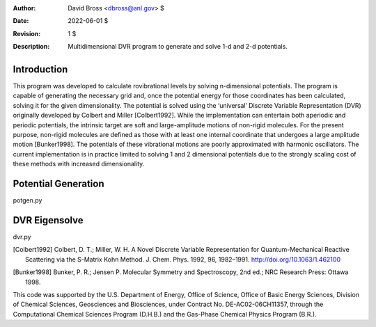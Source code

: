 :Author: David Bross <dbross@anl.gov> $
:Date: 2022-06-01 $
:Revision: 1 $
:Description: Multidimensional DVR program to generate and solve 1-d and 2-d potentials.

Introduction
************
This program was developed to calculate rovibrational levels by solving n-dimensional potentials. The program is capable of generating the necessary grid and, once the potential energy for those coordinates has been calculated, solving it for the given dimensionality. The potential is solved using the ‘universal’ Discrete Variable Representation (DVR) originally developed by Colbert and Miller [Colbert1992]. While the implementation can entertain both aperiodic and periodic potentials, the intrinsic target are soft and large-amplitude motions of non-rigid molecules. For the present purpose, non-rigid molecules are defined as those with at least one internal coordinate that undergoes a large amplitude motion [Bunker1998]. The potentials of these vibrational motions are poorly approximated with harmonic oscillators. The current implementation is in practice limited to solving 1 and 2 dimensional potentials due to the strongly scaling cost of these methods with increased dimensionality.

Potential Generation
********************
potgen.py

DVR Eigensolve
**************
dvr.py


.. [Colbert1992] Colbert, D. T.; Miller, W. H. A Novel Discrete Variable Representation for Quantum-Mechanical Reactive Scattering via the S-Matrix Kohn Method. J. Chem. Phys. 1992, 96, 1982–1991. http://doi.org/10.1063/1.462100 
.. [Bunker1998] Bunker, P. R.; Jensen P. Molecular Symmetry and Spectroscopy, 2nd ed.; NRC Research Press: Ottawa 1998.

This code was supported by the U.S. Department of Energy, Office of Science, Office of Basic Energy Sciences, Division of Chemical Sciences, Geosciences and Biosciences, under Contract No. DE-AC02-06CH11357, through the Computational Chemical Sciences Program (D.H.B.) and the Gas-Phase Chemical Physics Program (B.R.). 
